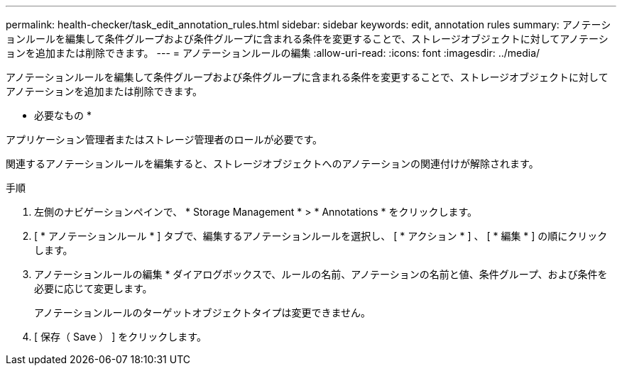 ---
permalink: health-checker/task_edit_annotation_rules.html 
sidebar: sidebar 
keywords: edit, annotation rules 
summary: アノテーションルールを編集して条件グループおよび条件グループに含まれる条件を変更することで、ストレージオブジェクトに対してアノテーションを追加または削除できます。 
---
= アノテーションルールの編集
:allow-uri-read: 
:icons: font
:imagesdir: ../media/


[role="lead"]
アノテーションルールを編集して条件グループおよび条件グループに含まれる条件を変更することで、ストレージオブジェクトに対してアノテーションを追加または削除できます。

* 必要なもの *

アプリケーション管理者またはストレージ管理者のロールが必要です。

関連するアノテーションルールを編集すると、ストレージオブジェクトへのアノテーションの関連付けが解除されます。

.手順
. 左側のナビゲーションペインで、 * Storage Management * > * Annotations * をクリックします。
. [ * アノテーションルール * ] タブで、編集するアノテーションルールを選択し、 [ * アクション * ] 、 [ * 編集 * ] の順にクリックします。
. アノテーションルールの編集 * ダイアログボックスで、ルールの名前、アノテーションの名前と値、条件グループ、および条件を必要に応じて変更します。
+
アノテーションルールのターゲットオブジェクトタイプは変更できません。

. [ 保存（ Save ） ] をクリックします。

